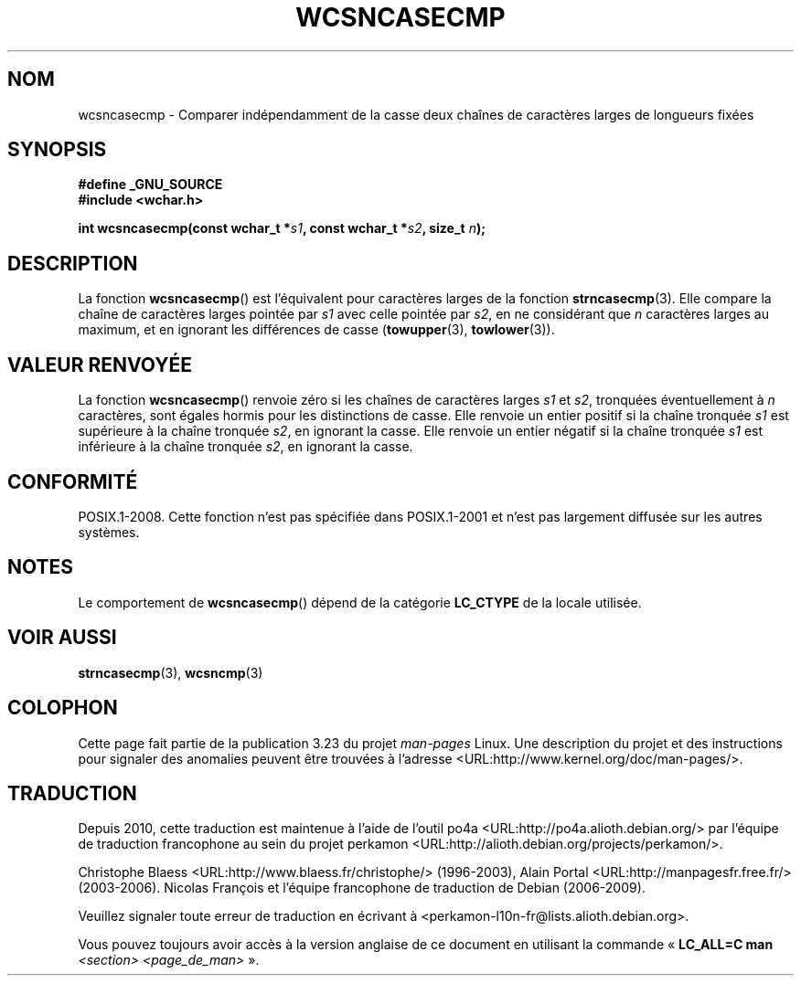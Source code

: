 .\" Copyright (c) Bruno Haible <haible@clisp.cons.org>
.\"
.\" This is free documentation; you can redistribute it and/or
.\" modify it under the terms of the GNU General Public License as
.\" published by the Free Software Foundation; either version 2 of
.\" the License, or (at your option) any later version.
.\"
.\" References consulted:
.\"   GNU glibc-2 source code and manual
.\"   Dinkumware C library reference http://www.dinkumware.com/
.\"   OpenGroup's Single Unix specification http://www.UNIX-systems.org/online.html
.\"
.\"*******************************************************************
.\"
.\" This file was generated with po4a. Translate the source file.
.\"
.\"*******************************************************************
.TH WCSNCASECMP 3 "4 février 2009" GNU "Manuel du programmeur Linux"
.SH NOM
wcsncasecmp \- Comparer indépendamment de la casse deux chaînes de caractères
larges de longueurs fixées
.SH SYNOPSIS
.nf
\fB#define _GNU_SOURCE\fP
\fB#include <wchar.h>\fP
.sp
\fBint wcsncasecmp(const wchar_t *\fP\fIs1\fP\fB, const wchar_t *\fP\fIs2\fP\fB, size_t \fP\fIn\fP\fB);\fP
.fi
.SH DESCRIPTION
La fonction \fBwcsncasecmp\fP() est l'équivalent pour caractères larges de la
fonction \fBstrncasecmp\fP(3). Elle compare la chaîne de caractères larges
pointée par \fIs1\fP avec celle pointée par \fIs2\fP, en ne considérant que \fIn\fP
caractères larges au maximum, et en ignorant les différences de casse
(\fBtowupper\fP(3), \fBtowlower\fP(3)).
.SH "VALEUR RENVOYÉE"
La fonction \fBwcsncasecmp\fP() renvoie zéro si les chaînes de caractères
larges \fIs1\fP et \fIs2\fP, tronquées éventuellement à \fIn\fP caractères, sont
égales hormis pour les distinctions de casse. Elle renvoie un entier positif
si la chaîne tronquée \fIs1\fP est supérieure à la chaîne tronquée \fIs2\fP, en
ignorant la casse. Elle renvoie un entier négatif si la chaîne tronquée
\fIs1\fP est inférieure à la chaîne tronquée \fIs2\fP, en ignorant la casse.
.SH CONFORMITÉ
POSIX.1\-2008. Cette fonction n'est pas spécifiée dans POSIX.1\-2001 et n'est
pas largement diffusée sur les autres systèmes.
.SH NOTES
Le comportement de \fBwcsncasecmp\fP() dépend de la catégorie \fBLC_CTYPE\fP de la
locale utilisée.
.SH "VOIR AUSSI"
\fBstrncasecmp\fP(3), \fBwcsncmp\fP(3)
.SH COLOPHON
Cette page fait partie de la publication 3.23 du projet \fIman\-pages\fP
Linux. Une description du projet et des instructions pour signaler des
anomalies peuvent être trouvées à l'adresse
<URL:http://www.kernel.org/doc/man\-pages/>.
.SH TRADUCTION
Depuis 2010, cette traduction est maintenue à l'aide de l'outil
po4a <URL:http://po4a.alioth.debian.org/> par l'équipe de
traduction francophone au sein du projet perkamon
<URL:http://alioth.debian.org/projects/perkamon/>.
.PP
Christophe Blaess <URL:http://www.blaess.fr/christophe/> (1996-2003),
Alain Portal <URL:http://manpagesfr.free.fr/> (2003-2006).
Nicolas François et l'équipe francophone de traduction de Debian\ (2006-2009).
.PP
Veuillez signaler toute erreur de traduction en écrivant à
<perkamon\-l10n\-fr@lists.alioth.debian.org>.
.PP
Vous pouvez toujours avoir accès à la version anglaise de ce document en
utilisant la commande
«\ \fBLC_ALL=C\ man\fR \fI<section>\fR\ \fI<page_de_man>\fR\ ».
